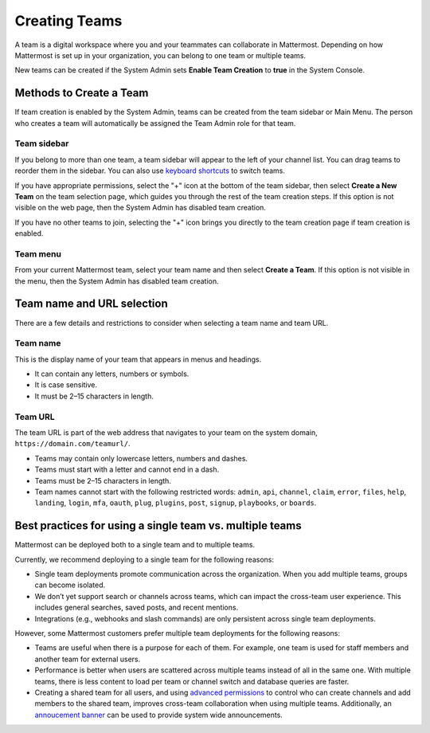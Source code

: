 Creating Teams
==============

|all-plans| |cloud| |self-hosted|

.. |all-plans| image:: ../images/all-plans-badge.png
  :scale: 30
  :target: https://mattermost.com/pricing
  :alt: Available in Mattermost Free and Starter subscription plans.

.. |cloud| image:: ../images/cloud-badge.png
  :scale: 30
  :target: https://mattermost.com/download
  :alt: Available for Mattermost Cloud deployments.

.. |self-hosted| image:: ../images/self-hosted-badge.png
  :scale: 30
  :target: https://mattermost.com/deploy
  :alt: Available for Mattermost Self-Hosted deployments.

A team is a digital workspace where you and your teammates can collaborate in Mattermost. Depending on how Mattermost is set up in your organization, you can belong to one team or multiple teams.

New teams can be created if the System Admin sets **Enable Team Creation** to **true** in the System Console.

Methods to Create a Team
------------------------

If team creation is enabled by the System Admin, teams can be created from the team sidebar or Main Menu. The person who creates a team will automatically be assigned the Team Admin role for that team.

Team sidebar
~~~~~~~~~~~~

If you belong to more than one team, a team sidebar will appear to the left of your channel list. You can drag teams to reorder them in the sidebar. You can also use `keyboard shortcuts <https://docs.mattermost.com/help/messaging/keyboard-shortcuts.html>`_ to switch teams.

.. image:: ../images/team-sidebar.gif

If you have appropriate permissions, select the "+" icon at the bottom of the team sidebar, then select **Create a New Team** on the team selection page, which guides you through the rest of the team creation steps. If this option is not visible on the web page, then the System Admin has disabled team creation.

If you have no other teams to join, selecting the "+" icon brings you directly to the team creation page if team creation is enabled.

Team menu
~~~~~~~~~

From your current Mattermost team, select your team name and then select **Create a Team**. If this option is not visible in the menu, then the System Admin has disabled team creation.

Team name and URL selection
---------------------------

There are a few details and restrictions to consider when selecting a team name and team URL.

Team name
~~~~~~~~~

This is the display name of your team that appears in menus and headings.

-  It can contain any letters, numbers or symbols.
-  It is case sensitive.
-  It must be 2–15 characters in length.

Team URL
~~~~~~~~

The team URL is part of the web address that navigates to your team on
the system domain, ``https://domain.com/teamurl/``.

-  Teams may contain only lowercase letters, numbers and dashes.
-  Teams must start with a letter and cannot end in a dash.
-  Teams must be 2–15 characters in length.
-  Team names cannot start with the following restricted words: ``admin``, ``api``, ``channel``, ``claim``, ``error``, ``files``, ``help``, ``landing``, ``login``, ``mfa``, ``oauth``, ``plug``, ``plugins``, ``post``, ``signup``, ``playbooks``, or ``boards``.
   
Best practices for using a single team vs. multiple teams
---------------------------------------------------------

Mattermost can be deployed both to a single team and to multiple teams.

Currently, we recommend deploying to a single team for the following reasons:

* Single team deployments promote communication across the organization. When you add multiple teams, groups can become isolated. 
* We don’t yet support search or channels across teams, which can impact the cross-team user experience. This includes general searches, saved posts, and recent mentions.
* Integrations (e.g., webhooks and slash commands) are only persistent across single team deployments.

However, some Mattermost customers prefer multiple team deployments for the following reasons:

* Teams are useful when there is a purpose for each of them. For example, one team is used for staff members and another team for external users.
* Performance is better when users are scattered across multiple teams instead of all in the same one. With multiple teams, there is less content to load per team or channel switch and database queries are faster.
* Creating a shared team for all users, and using `advanced permissions <https://docs.mattermost.com/deployment/advanced-permissions.html#recipes>`__ to control who can create channels and add members to the shared team, improves cross-team collaboration when using multiple teams. Additionally, an `annoucement banner <https://docs.mattermost.com/administration/announcement-banner.html>`__ can be used to provide system wide announcements.
